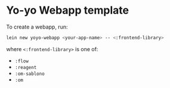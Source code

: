 * Yo-yo Webapp template

To create a webapp, run:

#+BEGIN_SRC sh
  lein new yoyo-webapp <your-app-name> -- <:frontend-library>
#+END_SRC

where =<:frontend-library>= is one of:

- =:flow=
- =:reagent=
- =:om-sablono=
- =:om=
